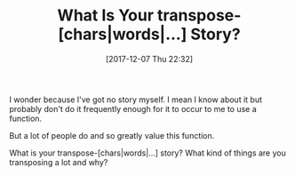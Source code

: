 #+ORG2BLOG:
#+BLOG: wisdomandwonder
#+POSTID: 10720
#+DATE: [2017-12-07 Thu 22:32]
#+OPTIONS: toc:nil num:nil todo:nil pri:nil tags:nil ^:nil
#+CATEGORY: Emacs
#+TAGS: utility, 
#+TITLE: What Is Your transpose-[chars|words|...] Story?

I wonder because I've got no story myself. I mean I know about it but probably
don't do it frequently enough for it to occur to me to use a function.

But a lot of people do and so greatly value this function.

What is your transpose-[chars|words|...] story? What kind of things are you
transposing a lot and why?
